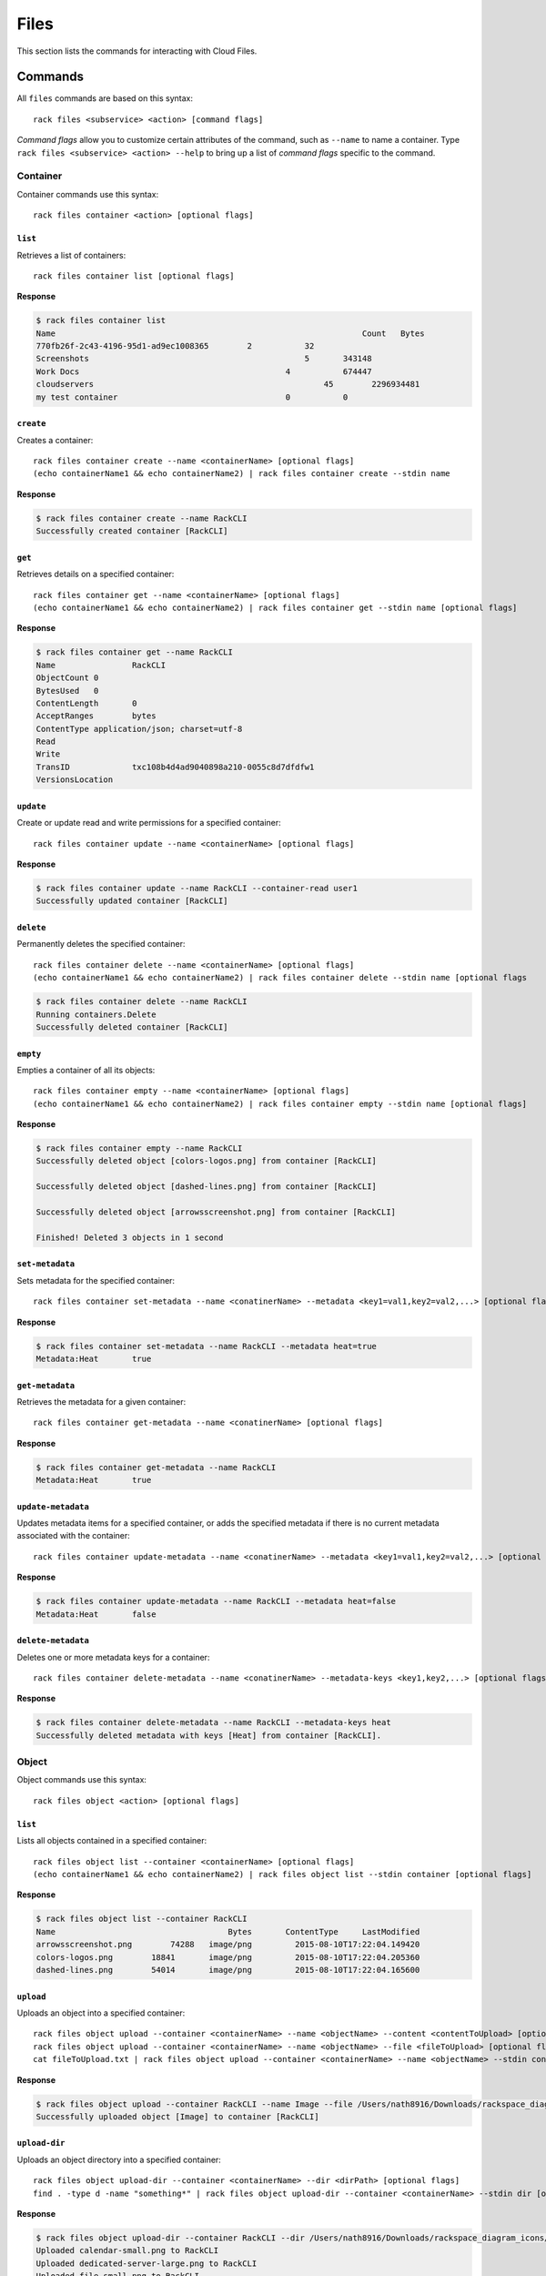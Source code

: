 .. _files:

=====
Files
=====

This section lists the commands for interacting with Cloud Files.

Commands
--------

All ``files`` commands are based on this syntax::

    rack files <subservice> <action> [command flags]

*Command flags* allow you to customize certain attributes of the command,
such as ``--name`` to name a container. Type ``rack files <subservice> <action> --help``
to bring up a list of *command flags* specific to the command.

**Container**
~~~~~~~~~~~~~

Container commands use this syntax::

    rack files container <action> [optional flags]

``list``
^^^^^^^^
Retrieves a list of containers::

    rack files container list [optional flags]

**Response**

.. code::

    $ rack files container list
    Name					                        Count	Bytes
    770fb26f-2c43-4196-95d1-ad9ec1008365	2	    32
    Screenshots				                    5	    343148
    Work Docs			                       	4	    674447
    cloudservers			                  	45	  2296934481
    my test container			                0	    0


``create``
^^^^^^^^^^
Creates a container::

    rack files container create --name <containerName> [optional flags]
    (echo containerName1 && echo containerName2) | rack files container create --stdin name

**Response**

.. code::

    $ rack files container create --name RackCLI
    Successfully created container [RackCLI]

``get``
^^^^^^^
Retrieves details on a specified container::

    rack files container get --name <containerName> [optional flags]
    (echo containerName1 && echo containerName2) | rack files container get --stdin name [optional flags]

**Response**

.. code::

    $ rack files container get --name RackCLI
    Name		RackCLI
    ObjectCount	0
    BytesUsed	0
    ContentLength	0
    AcceptRanges	bytes
    ContentType	application/json; charset=utf-8
    Read
    Write
    TransID		txc108b4d4ad9040898a210-0055c8d7dfdfw1
    VersionsLocation


``update``
^^^^^^^^^^
Create or update read and write permissions for a specified container::

    rack files container update --name <containerName> [optional flags]

**Response**

.. code::

    $ rack files container update --name RackCLI --container-read user1
    Successfully updated container [RackCLI]


``delete``
^^^^^^^^^^
Permanently deletes the specified container::

    rack files container delete --name <containerName> [optional flags]
    (echo containerName1 && echo containerName2) | rack files container delete --stdin name [optional flags

.. code::

    $ rack files container delete --name RackCLI
    Running containers.Delete
    Successfully deleted container [RackCLI]

``empty``
^^^^^^^^^
Empties a container of all its objects::

    rack files container empty --name <containerName> [optional flags]
    (echo containerName1 && echo containerName2) | rack files container empty --stdin name [optional flags]

**Response**

.. code::

    $ rack files container empty --name RackCLI
    Successfully deleted object [colors-logos.png] from container [RackCLI]

    Successfully deleted object [dashed-lines.png] from container [RackCLI]

    Successfully deleted object [arrowsscreenshot.png] from container [RackCLI]

    Finished! Deleted 3 objects in 1 second


``set-metadata``
^^^^^^^^^^^^^^^^
Sets metadata for the specified container::

    rack files container set-metadata --name <conatinerName> --metadata <key1=val1,key2=val2,...> [optional flags]

**Response**

.. code::

    $ rack files container set-metadata --name RackCLI --metadata heat=true
    Metadata:Heat	true


``get-metadata``
^^^^^^^^^^^^^^^^
Retrieves the metadata for a given container::

    rack files container get-metadata --name <conatinerName> [optional flags]

**Response**

.. code::

    $ rack files container get-metadata --name RackCLI
    Metadata:Heat	true


``update-metadata``
^^^^^^^^^^^^^^^^^^^
Updates metadata items for a specified container, or adds the specified
metadata if there is no current metadata associated with the container::

    rack files container update-metadata --name <conatinerName> --metadata <key1=val1,key2=val2,...> [optional flags]

**Response**

.. code::

    $ rack files container update-metadata --name RackCLI --metadata heat=false
    Metadata:Heat	false


``delete-metadata``
^^^^^^^^^^^^^^^^^^^
Deletes one or more metadata keys for a container::

    rack files container delete-metadata --name <conatinerName> --metadata-keys <key1,key2,...> [optional flags]

**Response**

.. code::

    $ rack files container delete-metadata --name RackCLI --metadata-keys heat
    Successfully deleted metadata with keys [Heat] from container [RackCLI].


**Object**
~~~~~~~~~~

Object commands use this syntax::

    rack files object <action> [optional flags]

``list``
^^^^^^^^
Lists all objects contained in a specified container::

    rack files object list --container <containerName> [optional flags]
    (echo containerName1 && echo containerName2) | rack files object list --stdin container [optional flags]

**Response**

.. code::

    $ rack files object list --container RackCLI
    Name			            Bytes	ContentType	LastModified
    arrowsscreenshot.png	74288	image/png	  2015-08-10T17:22:04.149420
    colors-logos.png	    18841	image/png	  2015-08-10T17:22:04.205360
    dashed-lines.png	    54014	image/png	  2015-08-10T17:22:04.165600

``upload``
^^^^^^^^^^
Uploads an object into a specified container::

    rack files object upload --container <containerName> --name <objectName> --content <contentToUpload> [optional flags]
    rack files object upload --container <containerName> --name <objectName> --file <fileToUpload> [optional flags]
    cat fileToUpload.txt | rack files object upload --container <containerName> --name <objectName> --stdin content [optional flags]

**Response**

.. code::

    $ rack files object upload --container RackCLI --name Image --file /Users/nath8916/Downloads/rackspace_diagram_icons/PNGs/dedicated-device-generic-1.png
    Successfully uploaded object [Image] to container [RackCLI]

``upload-dir``
^^^^^^^^^^^^^^

Uploads an object directory into a specified container::

    rack files object upload-dir --container <containerName> --dir <dirPath> [optional flags]
    find . -type d -name "something*" | rack files object upload-dir --container <containerName> --stdin dir [optional flags]

**Response**

.. code::

    $ rack files object upload-dir --container RackCLI --dir /Users/nath8916/Downloads/rackspace_diagram_icons/PNGs
    Uploaded calendar-small.png to RackCLI
    Uploaded dedicated-server-large.png to RackCLI
    Uploaded file-small.png to RackCLI
    Uploaded dedicated-server-small.png to RackCLI
    Uploaded dedicated-big-data.png to RackCLI
    Uploaded dedicated-device-generic-2.png to RackCLI
    Uploaded dedicated-device-generic-3.png to RackCLI
    Uploaded files-large.png to RackCLI
    Uploaded dedicated-device-generic-1.png to RackCLI
    ...
    Finished! Uploaded 152 objects totaling 4.4MB in 1 minute

``download``
^^^^^^^^^^^^
Downloads an object from the specified container to your local system::

    rack files object download --container <containerName> --name <objectName> [optional flags]

``get``
^^^^^^^^
Retrieves information about an object::

    rack files object get --container <containerName> --name <objectName> [optional flags]

**Response**

.. code::

    $ rack files object get --container RackCLI --name Image
    Name			           Image
    ContentDisposition
    ContentEncoding
    ContentLength		     17763
    ContentType		       application/octet-stream
    StaticLargeObject	   false
    ObjectManifest
    TransID			         tx607965cf09ce42c0b6c13-0055c8e2d6dfw1


``delete``
^^^^^^^^^^
Permanently deletes an object::

    rack files object delete --container <containerName> --name <objectName> [optional flags]
    (echo objectName1 && echo objectName2) | rack files object delete --container <containerName> --stdin name [optional flags]

**Response**

.. code::

    $ rack files object delete --container RackCLI --name Image
    Successfully deleted object [Image] from container [RackCLI]

``set-metadata``
^^^^^^^^^^^^^^^^
Sets metadata for the specified object::

    rack files object set-metadata --container <containerName> --name <objectName> --metadata <key1=val1,key2=val2,...> [optional flags]

**Response**

.. code::

    $ rack files object set-metadata --container RackCLI --name Image --metadata heat=true
    Metadata:Heat	true

``get-metadata``
^^^^^^^^^^^^^^^^
Retrieves the metadata for a given object::

    rack files object get-metadata --container <containerName> --name <objectName> [optional flags]

**Response**

.. code::

    $ rack files object get-metadata --container RackCLI --name Image
    Metadata:Heat	true


``update-metadata``
^^^^^^^^^^^^^^^^^^^
Updates metadata items for a specified object, or adds the specified
metadata if there is no current metadata associated with the object::

    rack files object update-metadata --container <containerName> --name <objectName> --metadata <key1=val1,key2=val2,...> [optional flags]

**Response**

.. code::

    $ rack files object update-metadata --container RackCLI --name Image --metadata heat=false
    Metadata:Heat	false

``delete-metadata``
^^^^^^^^^^^^^^^^^^^
Deletes one or more metadata keys from an object::

    rack files object delete-metadata --container <containerName> --name <objectName> --metadata-keys <key1,key2,...> [optional flags]

**Response**

.. code::

    $ rack files object delete-metadata --container RackCLI --name Image --metadata-keys heat
    Successfully deleted metadata with keys [Heat] from object [Image].

**Account**
~~~~~~~~~~

Cloud Files account commands use this syntax::

    rack files account <action> [optional flags]

``set-metadata``
^^^^^^^^^^^^^^^^
Sets metadata for the specified account::

    rack files account set-metadata --metadata <key1=val1,key2=val2,...> [optional flags]

**Response**

.. code::

    $ rack files account set-metadata --metadata Temp-Url-Key=asdf1234
    Metadata:Temp-Url-Key	asdf1234

``get-metadata``
^^^^^^^^^^^^^^^^
Retrieves the metadata for a given account::

    rack files account get-metadata [optional flags]

**Response**

.. code::

    $ rack files account get-metadata
    Metadata:Temp-Url-Key	asdf1234

``update-metadata``
^^^^^^^^^^^^^^^^^^^
Updates metadata items for a specified account, or adds the specified
metadata if there is no current metadata associated with the account::

    rack files account update-metadata --metadata <key1=val1,key2=val2,...> [optional flags]

**Response**

.. code::

    $ rack files account update-metadata --metadata Temp-Url-Key=asdf12345
    Metadata:Temp-Url-Key	asdf12345

``delete-metadata``
^^^^^^^^^^^^^^^^^^^
Deletes one or more metadata keys from an account::

    rack files account delete-metadata  --metadata-keys <key1,key2,...> [optional flags]

**Response**

.. code::

    $ rack files account delete-metadata --metadata-keys Temp-Url-Key
    Successfully deleted metadata with keys [Temp-Url-Key] from account.

**Large Object**
~~~~~~~~~~~~~~~~

Large objects are files larger than 5 GB. Given the desired size of each piece,
`rack` will chop the file up into the required number of pieces, appropriately
name them, and upload them to the specified container. Downloading a large object
is done with the regular `rack files object download` command. Note that though
files larger than 5 GB must use the `large-object` subservice, files less than
5 GB may use it as well.

Large Object commands use this syntax::

    rack files large-object <action> [optional flags]

``upload``
^^^^^^^^^^
Upload a large object to a specified container::

    rack files large-object upload --container <containerName> --size-pieces <sizePieces> [--name <objectName> | --stdin file] [optional flags]

**Response**

.. code::

    $ rack files large-object upload --container RackCLI --name largeObject --file largeZipFile.zip --size-pieces 500
    Finished! Uploaded object [largeObject] to container [RackCLI] in 5 minutes

``delete``
^^^^^^^^^^
Deletes a large object from a specified container::

    rack files large-object delete --container <containerName> --name <objectName>
    (echo objectName1 && echo objectName2) | rack files large-object delete --container <containerName> --stdin name

**Response**

.. code::

    $ rack files large-object delete --container RackCLI --object largeObject
    Deleted object [largeObject] from container [RackCLI]
